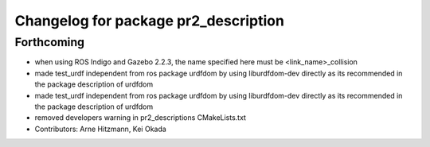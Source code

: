 ^^^^^^^^^^^^^^^^^^^^^^^^^^^^^^^^^^^^^
Changelog for package pr2_description
^^^^^^^^^^^^^^^^^^^^^^^^^^^^^^^^^^^^^

Forthcoming
-----------
* when using ROS Indigo and Gazebo 2.2.3, the name specified here must be <link_name>_collision
* made test_urdf independent from ros package urdfdom by using liburdfdom-dev  directly as its recommended in the package description of urdfdom
* made test_urdf independent from ros package urdfdom by using liburdfdom-dev  directly as its recommended in the package description of urdfdom
* removed developers warning in pr2_descriptions CMakeLists.txt
* Contributors: Arne Hitzmann, Kei Okada
